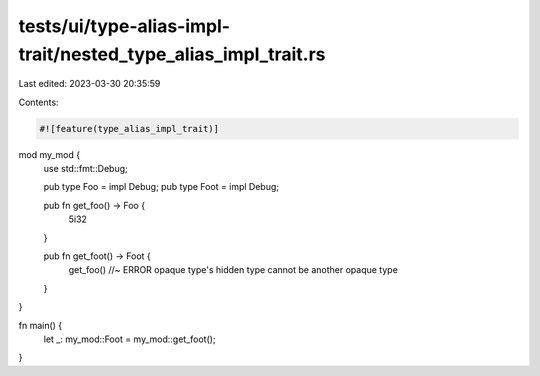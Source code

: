 tests/ui/type-alias-impl-trait/nested_type_alias_impl_trait.rs
==============================================================

Last edited: 2023-03-30 20:35:59

Contents:

.. code-block:: rs

    #![feature(type_alias_impl_trait)]

mod my_mod {
    use std::fmt::Debug;

    pub type Foo = impl Debug;
    pub type Foot = impl Debug;

    pub fn get_foo() -> Foo {
        5i32
    }

    pub fn get_foot() -> Foot {
        get_foo() //~ ERROR opaque type's hidden type cannot be another opaque type
    }
}

fn main() {
    let _: my_mod::Foot = my_mod::get_foot();
}



